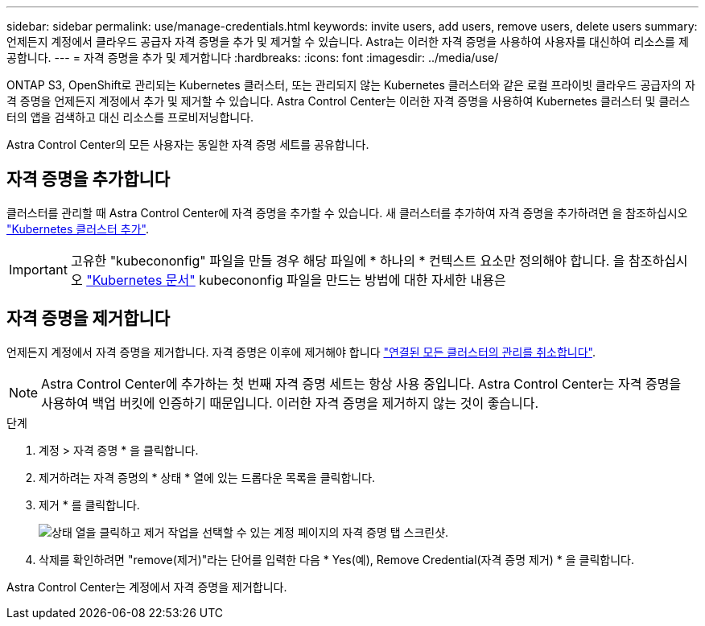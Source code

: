 ---
sidebar: sidebar 
permalink: use/manage-credentials.html 
keywords: invite users, add users, remove users, delete users 
summary: 언제든지 계정에서 클라우드 공급자 자격 증명을 추가 및 제거할 수 있습니다. Astra는 이러한 자격 증명을 사용하여 사용자를 대신하여 리소스를 제공합니다. 
---
= 자격 증명을 추가 및 제거합니다
:hardbreaks:
:icons: font
:imagesdir: ../media/use/


ONTAP S3, OpenShift로 관리되는 Kubernetes 클러스터, 또는 관리되지 않는 Kubernetes 클러스터와 같은 로컬 프라이빗 클라우드 공급자의 자격 증명을 언제든지 계정에서 추가 및 제거할 수 있습니다. Astra Control Center는 이러한 자격 증명을 사용하여 Kubernetes 클러스터 및 클러스터의 앱을 검색하고 대신 리소스를 프로비저닝합니다.

Astra Control Center의 모든 사용자는 동일한 자격 증명 세트를 공유합니다.



== 자격 증명을 추가합니다

클러스터를 관리할 때 Astra Control Center에 자격 증명을 추가할 수 있습니다. 새 클러스터를 추가하여 자격 증명을 추가하려면 을 참조하십시오 link:../get-started/setup_overview.html#add-cluster["Kubernetes 클러스터 추가"].


IMPORTANT: 고유한 "kubecononfig" 파일을 만들 경우 해당 파일에 * 하나의 * 컨텍스트 요소만 정의해야 합니다. 을 참조하십시오 https://kubernetes.io/docs/concepts/configuration/organize-cluster-access-kubeconfig/["Kubernetes 문서"^] kubecononfig 파일을 만드는 방법에 대한 자세한 내용은



== 자격 증명을 제거합니다

언제든지 계정에서 자격 증명을 제거합니다. 자격 증명은 이후에 제거해야 합니다 link:unmanage.html["연결된 모든 클러스터의 관리를 취소합니다"].


NOTE: Astra Control Center에 추가하는 첫 번째 자격 증명 세트는 항상 사용 중입니다. Astra Control Center는 자격 증명을 사용하여 백업 버킷에 인증하기 때문입니다. 이러한 자격 증명을 제거하지 않는 것이 좋습니다.

.단계
. 계정 > 자격 증명 * 을 클릭합니다.
. 제거하려는 자격 증명의 * 상태 * 열에 있는 드롭다운 목록을 클릭합니다.
. 제거 * 를 클릭합니다.
+
image:screenshot-remove-credentials.gif["상태 열을 클릭하고 제거 작업을 선택할 수 있는 계정 페이지의 자격 증명 탭 스크린샷."]

. 삭제를 확인하려면 "remove(제거)"라는 단어를 입력한 다음 * Yes(예), Remove Credential(자격 증명 제거) * 을 클릭합니다.


Astra Control Center는 계정에서 자격 증명을 제거합니다.
